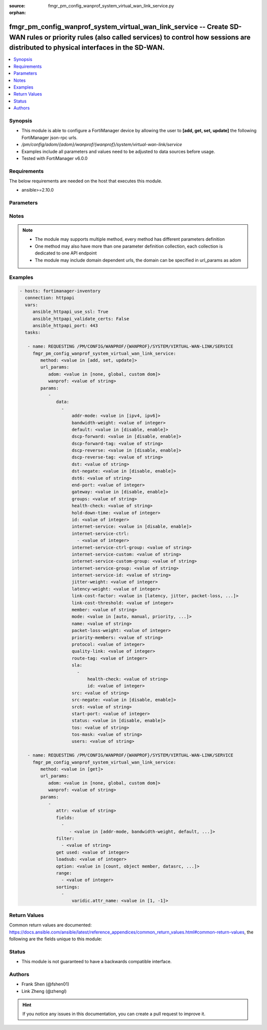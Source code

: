 :source: fmgr_pm_config_wanprof_system_virtual_wan_link_service.py

:orphan:

.. _fmgr_pm_config_wanprof_system_virtual_wan_link_service:

fmgr_pm_config_wanprof_system_virtual_wan_link_service -- Create SD-WAN rules or priority rules (also called services) to control how sessions are distributed to physical interfaces in the SD-WAN.
++++++++++++++++++++++++++++++++++++++++++++++++++++++++++++++++++++++++++++++++++++++++++++++++++++++++++++++++++++++++++++++++++++++++++++++++++++++++++++++++++++++++++++++++++++++++++++++++++++

.. versionadded:: 2.10

.. contents::
   :local:
   :depth: 1


Synopsis
--------

- This module is able to configure a FortiManager device by allowing the user to **[add, get, set, update]** the following FortiManager json-rpc urls.
- `/pm/config/adom/{adom}/wanprof/{wanprof}/system/virtual-wan-link/service`
- Examples include all parameters and values need to be adjusted to data sources before usage.
- Tested with FortiManager v6.0.0


Requirements
------------
The below requirements are needed on the host that executes this module.

- ansible>=2.10.0



Parameters
----------

.. raw:: html

 <ul>
 <li><span class="li-head">url_params</span> - parameters in url path <span class="li-normal">type: dict</span> <span class="li-required">required: true</span></li>
 <ul class="ul-self">
 <li><span class="li-head">adom</span> - the domain prefix <span class="li-normal">type: str</span> <span class="li-normal"> choices: none, global, custom dom</span></li>
 <li><span class="li-head">wanprof</span> - the object name <span class="li-normal">type: str</span> </li>
 </ul>
 <li><span class="li-head">parameters for method: [add, set, update]</span> - Create SD-WAN rules or priority rules (also called services) to control how sessions are distributed to physical interfaces in the SD-WAN.</li>
 <ul class="ul-self">
 <li><span class="li-head">data</span> - No description for the parameter <span class="li-normal">type: array</span> <ul class="ul-self">
 <li><span class="li-head">addr-mode</span> - Address mode (IPv4 or IPv6). <span class="li-normal">type: str</span>  <span class="li-normal">choices: [ipv4, ipv6]</span> </li>
 <li><span class="li-head">bandwidth-weight</span> - Coefficient of reciprocal of available bidirectional bandwidth in the formula of custom-profile-1. <span class="li-normal">type: int</span> </li>
 <li><span class="li-head">default</span> - Enable/disable use of SD-WAN as default service. <span class="li-normal">type: str</span>  <span class="li-normal">choices: [disable, enable]</span> </li>
 <li><span class="li-head">dscp-forward</span> - Enable/disable forward traffic DSCP tag. <span class="li-normal">type: str</span>  <span class="li-normal">choices: [disable, enable]</span> </li>
 <li><span class="li-head">dscp-forward-tag</span> - Forward traffic DSCP tag. <span class="li-normal">type: str</span> </li>
 <li><span class="li-head">dscp-reverse</span> - Enable/disable reverse traffic DSCP tag. <span class="li-normal">type: str</span>  <span class="li-normal">choices: [disable, enable]</span> </li>
 <li><span class="li-head">dscp-reverse-tag</span> - Reverse traffic DSCP tag. <span class="li-normal">type: str</span> </li>
 <li><span class="li-head">dst</span> - Destination address name. <span class="li-normal">type: str</span> </li>
 <li><span class="li-head">dst-negate</span> - Enable/disable negation of destination address match. <span class="li-normal">type: str</span>  <span class="li-normal">choices: [disable, enable]</span> </li>
 <li><span class="li-head">dst6</span> - Destination address6 name. <span class="li-normal">type: str</span> </li>
 <li><span class="li-head">end-port</span> - End destination port number. <span class="li-normal">type: int</span> </li>
 <li><span class="li-head">gateway</span> - Enable/disable SD-WAN service gateway. <span class="li-normal">type: str</span>  <span class="li-normal">choices: [disable, enable]</span> </li>
 <li><span class="li-head">groups</span> - User groups. <span class="li-normal">type: str</span> </li>
 <li><span class="li-head">health-check</span> - Health check. <span class="li-normal">type: str</span> </li>
 <li><span class="li-head">hold-down-time</span> - Waiting period in seconds when switching from the back-up member to the primary member (0 - 10000000, default = 0). <span class="li-normal">type: int</span> </li>
 <li><span class="li-head">id</span> - Priority rule ID (1 - 4000). <span class="li-normal">type: int</span> </li>
 <li><span class="li-head">internet-service</span> - Enable/disable use of Internet service for application-based load balancing. <span class="li-normal">type: str</span>  <span class="li-normal">choices: [disable, enable]</span> </li>
 <li><span class="li-head">internet-service-ctrl</span> - No description for the parameter <span class="li-normal">type: array</span> <ul class="ul-self">
 <li><span class="li-head">{no-name}</span> - No description for the parameter <span class="li-normal">type: int</span> </li>
 </ul>
 <li><span class="li-head">internet-service-ctrl-group</span> - Control-based Internet Service group list. <span class="li-normal">type: str</span> </li>
 <li><span class="li-head">internet-service-custom</span> - Custom Internet service name list. <span class="li-normal">type: str</span> </li>
 <li><span class="li-head">internet-service-custom-group</span> - Custom Internet Service group list. <span class="li-normal">type: str</span> </li>
 <li><span class="li-head">internet-service-group</span> - Internet Service group list. <span class="li-normal">type: str</span> </li>
 <li><span class="li-head">internet-service-id</span> - Internet service ID list. <span class="li-normal">type: str</span> </li>
 <li><span class="li-head">jitter-weight</span> - Coefficient of jitter in the formula of custom-profile-1. <span class="li-normal">type: int</span> </li>
 <li><span class="li-head">latency-weight</span> - Coefficient of latency in the formula of custom-profile-1. <span class="li-normal">type: int</span> </li>
 <li><span class="li-head">link-cost-factor</span> - Link cost factor. <span class="li-normal">type: str</span>  <span class="li-normal">choices: [latency, jitter, packet-loss, inbandwidth, outbandwidth, bibandwidth, custom-profile-1]</span> </li>
 <li><span class="li-head">link-cost-threshold</span> - Percentage threshold change of link cost values that will result in policy route regeneration (0 - 10000000, default = 10). <span class="li-normal">type: int</span> </li>
 <li><span class="li-head">member</span> - Member sequence number. <span class="li-normal">type: str</span> </li>
 <li><span class="li-head">mode</span> - Control how the priority rule sets the priority of interfaces in the SD-WAN. <span class="li-normal">type: str</span>  <span class="li-normal">choices: [auto, manual, priority, sla, load-balance]</span> </li>
 <li><span class="li-head">name</span> - Priority rule name. <span class="li-normal">type: str</span> </li>
 <li><span class="li-head">packet-loss-weight</span> - Coefficient of packet-loss in the formula of custom-profile-1. <span class="li-normal">type: int</span> </li>
 <li><span class="li-head">priority-members</span> - Member sequence number list. <span class="li-normal">type: str</span> </li>
 <li><span class="li-head">protocol</span> - Protocol number. <span class="li-normal">type: int</span> </li>
 <li><span class="li-head">quality-link</span> - Quality grade. <span class="li-normal">type: int</span> </li>
 <li><span class="li-head">route-tag</span> - IPv4 route map route-tag. <span class="li-normal">type: int</span> </li>
 <li><span class="li-head">sla</span> - No description for the parameter <span class="li-normal">type: array</span> <ul class="ul-self">
 <li><span class="li-head">health-check</span> - Virtual WAN Link health-check. <span class="li-normal">type: str</span> </li>
 <li><span class="li-head">id</span> - SLA ID. <span class="li-normal">type: int</span> </li>
 </ul>
 <li><span class="li-head">src</span> - Source address name. <span class="li-normal">type: str</span> </li>
 <li><span class="li-head">src-negate</span> - Enable/disable negation of source address match. <span class="li-normal">type: str</span>  <span class="li-normal">choices: [disable, enable]</span> </li>
 <li><span class="li-head">src6</span> - Source address6 name. <span class="li-normal">type: str</span> </li>
 <li><span class="li-head">start-port</span> - Start destination port number. <span class="li-normal">type: int</span> </li>
 <li><span class="li-head">status</span> - Enable/disable SD-WAN service. <span class="li-normal">type: str</span>  <span class="li-normal">choices: [disable, enable]</span> </li>
 <li><span class="li-head">tos</span> - Type of service bit pattern. <span class="li-normal">type: str</span> </li>
 <li><span class="li-head">tos-mask</span> - Type of service evaluated bits. <span class="li-normal">type: str</span> </li>
 <li><span class="li-head">users</span> - User name. <span class="li-normal">type: str</span> </li>
 </ul>
 </ul>
 <li><span class="li-head">parameters for method: [get]</span> - Create SD-WAN rules or priority rules (also called services) to control how sessions are distributed to physical interfaces in the SD-WAN.</li>
 <ul class="ul-self">
 <li><span class="li-head">attr</span> - The name of the attribute to retrieve its datasource. <span class="li-normal">type: str</span> </li>
 <li><span class="li-head">fields</span> - No description for the parameter <span class="li-normal">type: array</span> <ul class="ul-self">
 <li><span class="li-head">{no-name}</span> - No description for the parameter <span class="li-normal">type: array</span> <ul class="ul-self">
 <li><span class="li-head">{no-name}</span> - No description for the parameter <span class="li-normal">type: str</span>  <span class="li-normal">choices: [addr-mode, bandwidth-weight, default, dscp-forward, dscp-forward-tag, dscp-reverse, dscp-reverse-tag, dst, dst-negate, dst6, end-port, gateway, groups, health-check, hold-down-time, id, internet-service, internet-service-ctrl, internet-service-ctrl-group, internet-service-custom, internet-service-custom-group, internet-service-group, internet-service-id, jitter-weight, latency-weight, link-cost-factor, link-cost-threshold, member, mode, name, packet-loss-weight, priority-members, protocol, quality-link, route-tag, src, src-negate, src6, start-port, status, tos, tos-mask, users]</span> </li>
 </ul>
 </ul>
 <li><span class="li-head">filter</span> - No description for the parameter <span class="li-normal">type: array</span> <ul class="ul-self">
 <li><span class="li-head">{no-name}</span> - No description for the parameter <span class="li-normal">type: str</span> </li>
 </ul>
 <li><span class="li-head">get used</span> - No description for the parameter <span class="li-normal">type: int</span> </li>
 <li><span class="li-head">loadsub</span> - Enable or disable the return of any sub-objects. <span class="li-normal">type: int</span> </li>
 <li><span class="li-head">option</span> - Set fetch option for the request. <span class="li-normal">type: str</span>  <span class="li-normal">choices: [count, object member, datasrc, get reserved, syntax]</span> </li>
 <li><span class="li-head">range</span> - No description for the parameter <span class="li-normal">type: array</span> <ul class="ul-self">
 <li><span class="li-head">{no-name}</span> - No description for the parameter <span class="li-normal">type: int</span> </li>
 </ul>
 <li><span class="li-head">sortings</span> - No description for the parameter <span class="li-normal">type: array</span> <ul class="ul-self">
 <li><span class="li-head">{attr_name}</span> - No description for the parameter <span class="li-normal">type: int</span>  <span class="li-normal">choices: [1, -1]</span> </li>
 </ul>
 </ul>
 </ul>






Notes
-----
.. note::

   - The module may supports multiple method, every method has different parameters definition

   - One method may also have more than one parameter definition collection, each collection is dedicated to one API endpoint

   - The module may include domain dependent urls, the domain can be specified in url_params as adom

Examples
--------

.. code-block:: yaml+jinja

 - hosts: fortimanager-inventory
   connection: httpapi
   vars:
      ansible_httpapi_use_ssl: True
      ansible_httpapi_validate_certs: False
      ansible_httpapi_port: 443
   tasks:

    - name: REQUESTING /PM/CONFIG/WANPROF/{WANPROF}/SYSTEM/VIRTUAL-WAN-LINK/SERVICE
      fmgr_pm_config_wanprof_system_virtual_wan_link_service:
         method: <value in [add, set, update]>
         url_params:
            adom: <value in [none, global, custom dom]>
            wanprof: <value of string>
         params:
            -
               data:
                 -
                     addr-mode: <value in [ipv4, ipv6]>
                     bandwidth-weight: <value of integer>
                     default: <value in [disable, enable]>
                     dscp-forward: <value in [disable, enable]>
                     dscp-forward-tag: <value of string>
                     dscp-reverse: <value in [disable, enable]>
                     dscp-reverse-tag: <value of string>
                     dst: <value of string>
                     dst-negate: <value in [disable, enable]>
                     dst6: <value of string>
                     end-port: <value of integer>
                     gateway: <value in [disable, enable]>
                     groups: <value of string>
                     health-check: <value of string>
                     hold-down-time: <value of integer>
                     id: <value of integer>
                     internet-service: <value in [disable, enable]>
                     internet-service-ctrl:
                       - <value of integer>
                     internet-service-ctrl-group: <value of string>
                     internet-service-custom: <value of string>
                     internet-service-custom-group: <value of string>
                     internet-service-group: <value of string>
                     internet-service-id: <value of string>
                     jitter-weight: <value of integer>
                     latency-weight: <value of integer>
                     link-cost-factor: <value in [latency, jitter, packet-loss, ...]>
                     link-cost-threshold: <value of integer>
                     member: <value of string>
                     mode: <value in [auto, manual, priority, ...]>
                     name: <value of string>
                     packet-loss-weight: <value of integer>
                     priority-members: <value of string>
                     protocol: <value of integer>
                     quality-link: <value of integer>
                     route-tag: <value of integer>
                     sla:
                       -
                           health-check: <value of string>
                           id: <value of integer>
                     src: <value of string>
                     src-negate: <value in [disable, enable]>
                     src6: <value of string>
                     start-port: <value of integer>
                     status: <value in [disable, enable]>
                     tos: <value of string>
                     tos-mask: <value of string>
                     users: <value of string>

    - name: REQUESTING /PM/CONFIG/WANPROF/{WANPROF}/SYSTEM/VIRTUAL-WAN-LINK/SERVICE
      fmgr_pm_config_wanprof_system_virtual_wan_link_service:
         method: <value in [get]>
         url_params:
            adom: <value in [none, global, custom dom]>
            wanprof: <value of string>
         params:
            -
               attr: <value of string>
               fields:
                 -
                    - <value in [addr-mode, bandwidth-weight, default, ...]>
               filter:
                 - <value of string>
               get used: <value of integer>
               loadsub: <value of integer>
               option: <value in [count, object member, datasrc, ...]>
               range:
                 - <value of integer>
               sortings:
                 -
                     varidic.attr_name: <value in [1, -1]>



Return Values
-------------


Common return values are documented: https://docs.ansible.com/ansible/latest/reference_appendices/common_return_values.html#common-return-values, the following are the fields unique to this module:


.. raw:: html

 <ul>
 <li><span class="li-return"> return values for method: [add, set, update]</span> </li>
 <ul class="ul-self">
 <li><span class="li-return">data</span>
 - No description for the parameter <span class="li-normal">type: array</span> <ul class="ul-self">
 <li> <span class="li-return"> id </span> - Priority rule ID (1 - 4000). <span class="li-normal">type: int</span>  </li>
 </ul>
 <li><span class="li-return">status</span>
 - No description for the parameter <span class="li-normal">type: dict</span> <ul class="ul-self">
 <li> <span class="li-return"> code </span> - No description for the parameter <span class="li-normal">type: int</span>  </li>
 <li> <span class="li-return"> message </span> - No description for the parameter <span class="li-normal">type: str</span>  </li>
 </ul>
 <li><span class="li-return">url</span>
 - No description for the parameter <span class="li-normal">type: str</span>  <span class="li-normal">example: /pm/config/adom/{adom}/wanprof/{wanprof}/system/virtual-wan-link/service</span>  </li>
 </ul>
 <li><span class="li-return"> return values for method: [get]</span> </li>
 <ul class="ul-self">
 <li><span class="li-return">data</span>
 - No description for the parameter <span class="li-normal">type: array</span> <ul class="ul-self">
 <li> <span class="li-return"> addr-mode </span> - Address mode (IPv4 or IPv6). <span class="li-normal">type: str</span>  </li>
 <li> <span class="li-return"> bandwidth-weight </span> - Coefficient of reciprocal of available bidirectional bandwidth in the formula of custom-profile-1. <span class="li-normal">type: int</span>  </li>
 <li> <span class="li-return"> default </span> - Enable/disable use of SD-WAN as default service. <span class="li-normal">type: str</span>  </li>
 <li> <span class="li-return"> dscp-forward </span> - Enable/disable forward traffic DSCP tag. <span class="li-normal">type: str</span>  </li>
 <li> <span class="li-return"> dscp-forward-tag </span> - Forward traffic DSCP tag. <span class="li-normal">type: str</span>  </li>
 <li> <span class="li-return"> dscp-reverse </span> - Enable/disable reverse traffic DSCP tag. <span class="li-normal">type: str</span>  </li>
 <li> <span class="li-return"> dscp-reverse-tag </span> - Reverse traffic DSCP tag. <span class="li-normal">type: str</span>  </li>
 <li> <span class="li-return"> dst </span> - Destination address name. <span class="li-normal">type: str</span>  </li>
 <li> <span class="li-return"> dst-negate </span> - Enable/disable negation of destination address match. <span class="li-normal">type: str</span>  </li>
 <li> <span class="li-return"> dst6 </span> - Destination address6 name. <span class="li-normal">type: str</span>  </li>
 <li> <span class="li-return"> end-port </span> - End destination port number. <span class="li-normal">type: int</span>  </li>
 <li> <span class="li-return"> gateway </span> - Enable/disable SD-WAN service gateway. <span class="li-normal">type: str</span>  </li>
 <li> <span class="li-return"> groups </span> - User groups. <span class="li-normal">type: str</span>  </li>
 <li> <span class="li-return"> health-check </span> - Health check. <span class="li-normal">type: str</span>  </li>
 <li> <span class="li-return"> hold-down-time </span> - Waiting period in seconds when switching from the back-up member to the primary member (0 - 10000000, default = 0). <span class="li-normal">type: int</span>  </li>
 <li> <span class="li-return"> id </span> - Priority rule ID (1 - 4000). <span class="li-normal">type: int</span>  </li>
 <li> <span class="li-return"> internet-service </span> - Enable/disable use of Internet service for application-based load balancing. <span class="li-normal">type: str</span>  </li>
 <li> <span class="li-return"> internet-service-ctrl </span> - No description for the parameter <span class="li-normal">type: array</span> <ul class="ul-self">
 <li><span class="li-return">{no-name}</span> - No description for the parameter <span class="li-normal">type: int</span>  </li>
 </ul>
 <li> <span class="li-return"> internet-service-ctrl-group </span> - Control-based Internet Service group list. <span class="li-normal">type: str</span>  </li>
 <li> <span class="li-return"> internet-service-custom </span> - Custom Internet service name list. <span class="li-normal">type: str</span>  </li>
 <li> <span class="li-return"> internet-service-custom-group </span> - Custom Internet Service group list. <span class="li-normal">type: str</span>  </li>
 <li> <span class="li-return"> internet-service-group </span> - Internet Service group list. <span class="li-normal">type: str</span>  </li>
 <li> <span class="li-return"> internet-service-id </span> - Internet service ID list. <span class="li-normal">type: str</span>  </li>
 <li> <span class="li-return"> jitter-weight </span> - Coefficient of jitter in the formula of custom-profile-1. <span class="li-normal">type: int</span>  </li>
 <li> <span class="li-return"> latency-weight </span> - Coefficient of latency in the formula of custom-profile-1. <span class="li-normal">type: int</span>  </li>
 <li> <span class="li-return"> link-cost-factor </span> - Link cost factor. <span class="li-normal">type: str</span>  </li>
 <li> <span class="li-return"> link-cost-threshold </span> - Percentage threshold change of link cost values that will result in policy route regeneration (0 - 10000000, default = 10). <span class="li-normal">type: int</span>  </li>
 <li> <span class="li-return"> member </span> - Member sequence number. <span class="li-normal">type: str</span>  </li>
 <li> <span class="li-return"> mode </span> - Control how the priority rule sets the priority of interfaces in the SD-WAN. <span class="li-normal">type: str</span>  </li>
 <li> <span class="li-return"> name </span> - Priority rule name. <span class="li-normal">type: str</span>  </li>
 <li> <span class="li-return"> packet-loss-weight </span> - Coefficient of packet-loss in the formula of custom-profile-1. <span class="li-normal">type: int</span>  </li>
 <li> <span class="li-return"> priority-members </span> - Member sequence number list. <span class="li-normal">type: str</span>  </li>
 <li> <span class="li-return"> protocol </span> - Protocol number. <span class="li-normal">type: int</span>  </li>
 <li> <span class="li-return"> quality-link </span> - Quality grade. <span class="li-normal">type: int</span>  </li>
 <li> <span class="li-return"> route-tag </span> - IPv4 route map route-tag. <span class="li-normal">type: int</span>  </li>
 <li> <span class="li-return"> sla </span> - No description for the parameter <span class="li-normal">type: array</span> <ul class="ul-self">
 <li> <span class="li-return"> health-check </span> - Virtual WAN Link health-check. <span class="li-normal">type: str</span>  </li>
 <li> <span class="li-return"> id </span> - SLA ID. <span class="li-normal">type: int</span>  </li>
 </ul>
 <li> <span class="li-return"> src </span> - Source address name. <span class="li-normal">type: str</span>  </li>
 <li> <span class="li-return"> src-negate </span> - Enable/disable negation of source address match. <span class="li-normal">type: str</span>  </li>
 <li> <span class="li-return"> src6 </span> - Source address6 name. <span class="li-normal">type: str</span>  </li>
 <li> <span class="li-return"> start-port </span> - Start destination port number. <span class="li-normal">type: int</span>  </li>
 <li> <span class="li-return"> status </span> - Enable/disable SD-WAN service. <span class="li-normal">type: str</span>  </li>
 <li> <span class="li-return"> tos </span> - Type of service bit pattern. <span class="li-normal">type: str</span>  </li>
 <li> <span class="li-return"> tos-mask </span> - Type of service evaluated bits. <span class="li-normal">type: str</span>  </li>
 <li> <span class="li-return"> users </span> - User name. <span class="li-normal">type: str</span>  </li>
 </ul>
 <li><span class="li-return">status</span>
 - No description for the parameter <span class="li-normal">type: dict</span> <ul class="ul-self">
 <li> <span class="li-return"> code </span> - No description for the parameter <span class="li-normal">type: int</span>  </li>
 <li> <span class="li-return"> message </span> - No description for the parameter <span class="li-normal">type: str</span>  </li>
 </ul>
 <li><span class="li-return">url</span>
 - No description for the parameter <span class="li-normal">type: str</span>  <span class="li-normal">example: /pm/config/adom/{adom}/wanprof/{wanprof}/system/virtual-wan-link/service</span>  </li>
 </ul>
 </ul>





Status
------

- This module is not guaranteed to have a backwards compatible interface.


Authors
-------

- Frank Shen (@fshen01)
- Link Zheng (@zhengl)


.. hint::

    If you notice any issues in this documentation, you can create a pull request to improve it.



